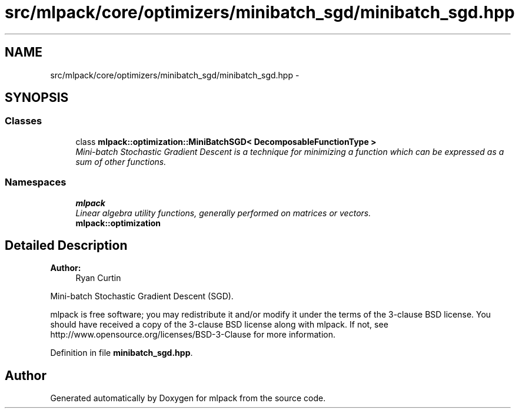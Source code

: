 .TH "src/mlpack/core/optimizers/minibatch_sgd/minibatch_sgd.hpp" 3 "Sat Mar 25 2017" "Version master" "mlpack" \" -*- nroff -*-
.ad l
.nh
.SH NAME
src/mlpack/core/optimizers/minibatch_sgd/minibatch_sgd.hpp \- 
.SH SYNOPSIS
.br
.PP
.SS "Classes"

.in +1c
.ti -1c
.RI "class \fBmlpack::optimization::MiniBatchSGD< DecomposableFunctionType >\fP"
.br
.RI "\fIMini-batch Stochastic Gradient Descent is a technique for minimizing a function which can be expressed as a sum of other functions\&. \fP"
.in -1c
.SS "Namespaces"

.in +1c
.ti -1c
.RI " \fBmlpack\fP"
.br
.RI "\fILinear algebra utility functions, generally performed on matrices or vectors\&. \fP"
.ti -1c
.RI " \fBmlpack::optimization\fP"
.br
.in -1c
.SH "Detailed Description"
.PP 

.PP
\fBAuthor:\fP
.RS 4
Ryan Curtin
.RE
.PP
Mini-batch Stochastic Gradient Descent (SGD)\&.
.PP
mlpack is free software; you may redistribute it and/or modify it under the terms of the 3-clause BSD license\&. You should have received a copy of the 3-clause BSD license along with mlpack\&. If not, see http://www.opensource.org/licenses/BSD-3-Clause for more information\&. 
.PP
Definition in file \fBminibatch_sgd\&.hpp\fP\&.
.SH "Author"
.PP 
Generated automatically by Doxygen for mlpack from the source code\&.
